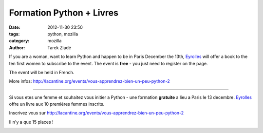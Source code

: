 Formation Python + Livres
#########################

:date: 2012-11-30 23:50
:tags: python, mozilla
:category: mozilla
:author: Tarek Ziadé


If you are a woman, want to learn Python and happen to be in Paris December the 13th,
`Eyrolles <http://www.editions-eyrolles.com>`_
will offer a book to the ten first women to subscribe to the event. The event is **free** -
you just need to register on the page.

The event will be held in French.

More infos: http://lacantine.org/events/vous-apprendrez-bien-un-peu-python-2

----

Si vous etes une femme et souhaitez vous initier a Python - une formation **gratuite** a lieu a Paris
le 13 decembre. `Eyrolles <http://www.editions-eyrolles.com>`_
offre un livre aux 10 premières femmes inscrits.

Inscrivez vous sur http://lacantine.org/events/vous-apprendrez-bien-un-peu-python-2

Il n'y a que 15 places !



.. image:: http://static.eyrolles.com/img/2/2/1/2/1/3/5/4/9782212135435_h130.gif
   :target: http://www.editions-eyrolles.com/Livre/9782212135435/informatique-et-sciences-du-numerique


.. image:: http://static.eyrolles.com/img/2/2/1/2/1/3/4/3/9782212134346_h130.gif
   :target: http://www.editions-eyrolles.com/Livre/9782212134346/apprendre-a-programmer-avec-python-3

.. image:: http://static.eyrolles.com/img/2/2/1/2/1/3/4/9/9782212134995_h130.gif
   :target: http://www.editions-eyrolles.com/Livre/9782212134995/apprendre-la-programmation-web-avec-python-et-django


